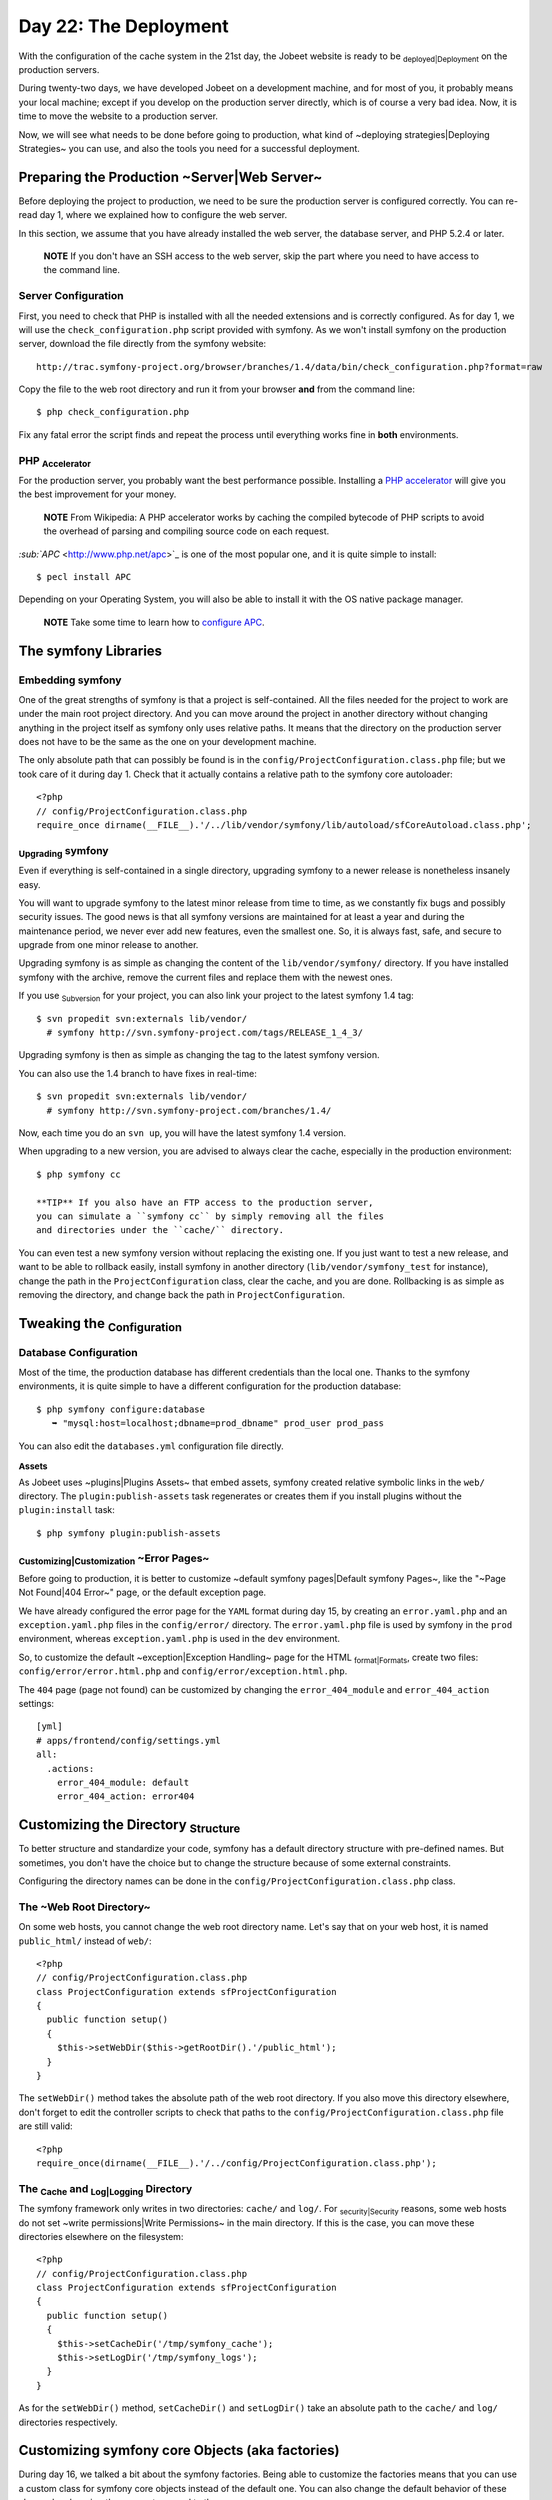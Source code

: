 Day 22: The Deployment
======================

With the configuration of the cache system in the 21st day, the
Jobeet website is ready to be \ :sub:`deployed\|Deployment`\  on
the production servers.

During twenty-two days, we have developed Jobeet on a development
machine, and for most of you, it probably means your local machine;
except if you develop on the production server directly, which is
of course a very bad idea. Now, it is time to move the website to a
production server.

Now, we will see what needs to be done before going to production,
what kind of ~deploying strategies\|Deploying Strategies~ you can
use, and also the tools you need for a successful deployment.

Preparing the Production ~Server\|Web Server~
---------------------------------------------

Before deploying the project to production, we need to be sure the
production server is configured correctly. You can re-read day 1,
where we explained how to configure the web server.

In this section, we assume that you have already installed the web
server, the database server, and PHP 5.2.4 or later.

    **NOTE** If you don't have an SSH access to the web server, skip
    the part where you need to have access to the command line.


Server Configuration
~~~~~~~~~~~~~~~~~~~~

First, you need to check that PHP is installed with all the needed
extensions and is correctly configured. As for day 1, we will use
the ``check_configuration.php`` script provided with symfony. As we
won't install symfony on the production server, download the file
directly from the symfony website:

::

    http://trac.symfony-project.org/browser/branches/1.4/data/bin/check_configuration.php?format=raw

Copy the file to the web root directory and run it from your
browser **and** from the command line:

::

    $ php check_configuration.php

Fix any fatal error the script finds and repeat the process until
everything works fine in **both** environments.

PHP \ :sub:`Accelerator`\ 
~~~~~~~~~~~~~~~~~~~~~~~~~~

For the production server, you probably want the best performance
possible. Installing a
`PHP accelerator <http://en.wikipedia.org/wiki/PHP_accelerator>`_
will give you the best improvement for your money.

    **NOTE** From Wikipedia: A PHP accelerator works by caching the
    compiled bytecode of PHP scripts to avoid the overhead of parsing
    and compiling source code on each request.


`\ :sub:`APC`\  <http://www.php.net/apc>`_ is one of the most
popular one, and it is quite simple to install:

::

    $ pecl install APC

Depending on your Operating System, you will also be able to
install it with the OS native package manager.

    **NOTE** Take some time to learn how to
    `configure APC <http://www.php.net/manual/en/apc.configuration.php>`_.


The symfony Libraries
---------------------

Embedding symfony
~~~~~~~~~~~~~~~~~

One of the great strengths of symfony is that a project is
self-contained. All the files needed for the project to work are
under the main root project directory. And you can move around the
project in another directory without changing anything in the
project itself as symfony only uses relative paths. It means that
the directory on the production server does not have to be the same
as the one on your development machine.

The only absolute path that can possibly be found is in the
``config/ProjectConfiguration.class.php`` file; but we took care of
it during day 1. Check that it actually contains a relative path to
the symfony core autoloader:

::

    <?php
    // config/ProjectConfiguration.class.php
    require_once dirname(__FILE__).'/../lib/vendor/symfony/lib/autoload/sfCoreAutoload.class.php';

\ :sub:`Upgrading`\  symfony
~~~~~~~~~~~~~~~~~~~~~~~~~~~~

Even if everything is self-contained in a single directory,
upgrading symfony to a newer release is nonetheless insanely easy.

You will want to upgrade symfony to the latest minor release from
time to time, as we constantly fix bugs and possibly security
issues. The good news is that all symfony versions are maintained
for at least a year and during the maintenance period, we never
ever add new features, even the smallest one. So, it is always
fast, safe, and secure to upgrade from one minor release to
another.

Upgrading symfony is as simple as changing the content of the
``lib/vendor/symfony/`` directory. If you have installed symfony
with the archive, remove the current files and replace them with
the newest ones.

If you use \ :sub:`Subversion`\  for your project, you can also
link your project to the latest symfony 1.4 tag:

::

    $ svn propedit svn:externals lib/vendor/
      # symfony http://svn.symfony-project.com/tags/RELEASE_1_4_3/

Upgrading symfony is then as simple as changing the tag to the
latest symfony version.

You can also use the 1.4 branch to have fixes in real-time:

::

    $ svn propedit svn:externals lib/vendor/
      # symfony http://svn.symfony-project.com/branches/1.4/

Now, each time you do an ``svn up``, you will have the latest
symfony 1.4 version.

When upgrading to a new version, you are advised to always clear
the cache, especially in the production environment:

::

    $ php symfony cc

    **TIP** If you also have an FTP access to the production server,
    you can simulate a ``symfony cc`` by simply removing all the files
    and directories under the ``cache/`` directory.


You can even test a new symfony version without replacing the
existing one. If you just want to test a new release, and want to
be able to rollback easily, install symfony in another directory
(``lib/vendor/symfony_test`` for instance), change the path in the
``ProjectConfiguration`` class, clear the cache, and you are done.
Rollbacking is as simple as removing the directory, and change back
the path in ``ProjectConfiguration``.

Tweaking the \ :sub:`Configuration`\ 
-------------------------------------

Database Configuration
~~~~~~~~~~~~~~~~~~~~~~

Most of the time, the production database has different credentials
than the local one. Thanks to the symfony environments, it is quite
simple to have a different configuration for the production
database:

::

    $ php symfony configure:database
       ➥ "mysql:host=localhost;dbname=prod_dbname" prod_user prod_pass

You can also edit the ``databases.yml`` configuration file
directly.

\ :sub:`Assets`\ 
~~~~~~~~~~~~~~~~~

As Jobeet uses ~plugins\|Plugins Assets~ that embed assets, symfony
created relative symbolic links in the ``web/`` directory. The
``plugin:publish-assets`` task regenerates or creates them if you
install plugins without the ``plugin:install`` task:

::

    $ php symfony plugin:publish-assets

\ :sub:`Customizing\|Customization`\  ~Error Pages~
~~~~~~~~~~~~~~~~~~~~~~~~~~~~~~~~~~~~~~~~~~~~~~~~~~~

Before going to production, it is better to customize ~default
symfony pages\|Default symfony Pages~, like the "~Page Not
Found\|404 Error~" page, or the default exception page.

We have already configured the error page for the ``YAML`` format
during day 15, by creating an ``error.yaml.php`` and an
``exception.yaml.php`` files in the ``config/error/`` directory.
The ``error.yaml.php`` file is used by symfony in the ``prod``
environment, whereas ``exception.yaml.php`` is used in the ``dev``
environment.

So, to customize the default ~exception\|Exception Handling~ page
for the HTML \ :sub:`format\|Formats`\ , create two files:
``config/error/error.html.php`` and
``config/error/exception.html.php``.

The ``404`` page (page not found) can be customized by changing the
``error_404_module`` and ``error_404_action`` settings:

::

    [yml]
    # apps/frontend/config/settings.yml
    all:
      .actions:
        error_404_module: default
        error_404_action: error404

Customizing the Directory \ :sub:`Structure`\ 
----------------------------------------------

To better structure and standardize your code, symfony has a
default directory structure with pre-defined names. But sometimes,
you don't have the choice but to change the structure because of
some external constraints.

Configuring the directory names can be done in the
``config/ProjectConfiguration.class.php`` class.

The ~Web Root Directory~
~~~~~~~~~~~~~~~~~~~~~~~~

On some web hosts, you cannot change the web root directory name.
Let's say that on your web host, it is named ``public_html/``
instead of ``web/``:

::

    <?php
    // config/ProjectConfiguration.class.php
    class ProjectConfiguration extends sfProjectConfiguration
    {
      public function setup()
      {
        $this->setWebDir($this->getRootDir().'/public_html');
      }
    }

The ``setWebDir()`` method takes the absolute path of the web root
directory. If you also move this directory elsewhere, don't forget
to edit the controller scripts to check that paths to the
``config/ProjectConfiguration.class.php`` file are still valid:

::

    <?php
    require_once(dirname(__FILE__).'/../config/ProjectConfiguration.class.php');

The \ :sub:`Cache`\  and \ :sub:`Log\|Logging`\  Directory
~~~~~~~~~~~~~~~~~~~~~~~~~~~~~~~~~~~~~~~~~~~~~~~~~~~~~~~~~~

The symfony framework only writes in two directories: ``cache/``
and ``log/``. For \ :sub:`security\|Security`\  reasons, some web
hosts do not set ~write permissions\|Write Permissions~ in the main
directory. If this is the case, you can move these directories
elsewhere on the filesystem:

::

    <?php
    // config/ProjectConfiguration.class.php
    class ProjectConfiguration extends sfProjectConfiguration
    {
      public function setup()
      {
        $this->setCacheDir('/tmp/symfony_cache');
        $this->setLogDir('/tmp/symfony_logs');
      }
    }

As for the ``setWebDir()`` method, ``setCacheDir()`` and
``setLogDir()`` take an absolute path to the ``cache/`` and
``log/`` directories respectively.

Customizing symfony core Objects (aka factories)
------------------------------------------------

During day 16, we talked a bit about the symfony factories. Being
able to customize the factories means that you can use a custom
class for symfony core objects instead of the default one. You can
also change the default behavior of these classes by changing the
parameters send to them.

Let's take a look at some classic customizations you may want to
do.

\ :sub:`Cookie\|Cookies`\  Name
~~~~~~~~~~~~~~~~~~~~~~~~~~~~~~~

To handle the ~user session\|Session~, symfony uses a cookie. This
cookie has a default name of ``symfony``, which can be changed in
``factories.yml``. Under the ``all`` key, add the following
configuration to change the cookie name to ``jobeet``:

::

    [yml]
    # apps/frontend/config/factories.yml
    storage:
      class: sfSessionStorage
      param:
        session_name: jobeet

~Session\|Session (Storage)~ \ :sub:`Storage\|Storages`\ 
~~~~~~~~~~~~~~~~~~~~~~~~~~~~~~~~~~~~~~~~~~~~~~~~~~~~~~~~~

The default session storage class is ``sfSessionStorage``. It uses
the filesystem to store the session information. If you have
several web servers, you would want to store the sessions in a
central place, like a database table:

::

    [yml]
    # apps/frontend/config/factories.yml
    storage:
      class: sfPDOSessionStorage
      param:
        session_name: jobeet
        db_table:     session

database: propel database: doctrine db\_id\_col: id db\_data\_col:
data db\_time\_col: time

Session Timeout
~~~~~~~~~~~~~~~

By default, the user ~session timeout\|Session (Timeout)~ if
``1800`` seconds. This can be changed by editing the ``user``
entry:

::

    [yml]
    # apps/frontend/config/factories.yml
    user:
      class: myUser
      param:
        timeout: 1800

\ :sub:`Logging`\ 
~~~~~~~~~~~~~~~~~~

By default, there is no logging in the ``prod``
\ :sub:`environment\|Environments`\  because the logger class name
is ``sfNoLogger``:

::

    [yml]
    # apps/frontend/config/factories.yml
    prod:
      logger:
        class:   sfNoLogger
        param:
          level:   err
          loggers: ~

You can for instance enable logging on the filesystem by changing
the logger class name to ``sfFileLogger``:

::

    [yml]
    # apps/frontend/config/factories.yml
    logger:
      class: sfFileLogger
      param:
        level:   err
        loggers: ~
        file:    %SF_LOG_DIR%/%SF_APP%_%SF_ENVIRONMENT%.log

    **NOTE** In the ``factories.yml`` configuration file, ``%XXX%``
    strings are replaced with their corresponding value from the
    ``sfConfig`` object. So, ``%SF_APP%`` in a configuration file is
    equivalent to ``sfConfig::get('sf_app')`` in PHP code. This
    notation can also be used in the ``app.yml`` configuration file. It
    is very useful when you need to reference a path in a configuration
    file without hardcoding the path (``SF_ROOT_DIR``, ``SF_WEB_DIR``,
    ...).


\ :sub:`Deploying`\ 
--------------------

What to deploy?
~~~~~~~~~~~~~~~

When deploying the Jobeet website to the production server, we need
to be careful not to deploy unneeded files or override files
uploaded by our users, like the company logos.

In a symfony project, there are three directories to exclude from
the transfer: ``cache/``, ``log/``, and ``web/uploads/``.
Everything else can be transfered as is.

For security reasons, you also don't want to transfer the
"non-production" front controllers, like the ``frontend_dev.php``,
``backend_dev.php`` and ``frontend_cache.php`` scripts.

Deploying Strategies
~~~~~~~~~~~~~~~~~~~~

In this section, we will assume that you have full control over the
production server(s). If you can only access the server with a FTP
account, the only deployment solution possible is to transfer all
files every time you deploy.

The simplest way to deploy your website is to use the built-in
``project:deploy`` \ :sub:`task\|Tasks`\ . It uses
\ :sub:```SSH```\  and \ :sub:```rsync```\  to connect and transfer
the files from one computer to another one.

Servers for the ``project:deploy`` task can be configured in the
``config/properties.ini`` configuration file:

::

    [ini]
    # config/properties.ini
    [production]
      host=www.jobeet.org
      port=22
      user=jobeet
      dir=/var/www/jobeet/

To deploy to the newly configured ``production`` server, use the
``project:deploy`` task:

::

    $ php symfony project:deploy production

    **NOTE** Before running the ``project:deploy`` task for the first
    time, you need to connect to the server manually to add the key in
    the known hosts file.


-

    **TIP** If the command does not work as expected, you can pass the
    ``-t`` option to see the real-time output of the ``rsync``
    command.


If you run this command, symfony will only simulate the transfer.
To actually deploy the website, add the ``--go`` option:

::

    $ php symfony project:deploy production --go

    **NOTE** Even if you can provide the SSH password in the
    ``properties.ini`` file, it is better to configure your server with
    a SSH key to allow password-less connections.


By default, symfony won't transfer the directories we have talked
about in the previous section, nor it will transfer the ``dev``
front controller script. That's because the ``project:deploy`` task
exclude files and directories are configured in the
``config/rsync_exclude.txt`` file:

::

    # config/rsync_exclude.txt
    .svn
    /web/uploads/*
    /cache/*
    /log/*
    /web/*_dev.php

For Jobeet, we need to add the ``frontend_cache.php`` file:

::

    # config/rsync_exclude.txt
    .svn
    /web/uploads/*
    /cache/*
    /log/*
    /web/*_dev.php
    /web/frontend_cache.php

    **TIP** You can also create a ``config/rsync_include.txt`` file to
    force some files or directories to be transfered.


Even if the ``project:deploy`` task is very flexible, you might
want to customize it even further. As deploying can be very
different based on your server configuration and topology, don't
hesitate to extend the default task.

Each time you deploy a website to production, don't forget to at
least clear the configuration cache on the production server:

::

    $ php symfony cc --type=config

If you have changed some routes, you will also need to clear the
routing cache:

::

    $ php symfony cc --type=routing

    **NOTE** Clearing the cache selectively allows to keep some parts
    of the cache, such as the template cache.


Final Thoughts
--------------

The deployment of a project is the very last step of the symfony
development life-cycle. It does not mean that you are done. This is
quite the contrary. A website is something that has a life by
itself. You will probably have to fix bugs and you will also want
to add new features over time. But thanks to the symfony structure
and the tools at your disposal, upgrading your website is simple,
fast, and safe.

Tomorrow, will be the last day of the Jobeet tutorial. It will be
time to take a step back and have a look at what you learned during
the twenty-three days of Jobeet.

**ORM**


